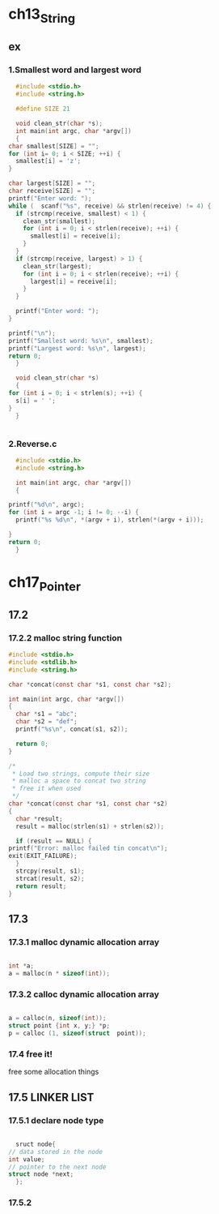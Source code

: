 #+STARTUP: hidestars

* ch13_String
** ex
*** 1.Smallest word and largest word
    #+BEGIN_SRC c
      #include <stdio.h>
      #include <string.h>

      #define SIZE 21

      void clean_str(char *s);
      int main(int argc, char *argv[])
      {
	char smallest[SIZE] = "";
	for (int i= 0; i < SIZE; ++i) {
	  smallest[i] = 'z';
	}

	char largest[SIZE] = "";
	char receive[SIZE] = "";
	printf("Enter word: ");
	while (  scanf("%s", receive) && strlen(receive) != 4) {
	  if (strcmp(receive, smallest) < 1) {
	    clean_str(smallest);
	    for (int i = 0; i < strlen(receive); ++i) {
	      smallest[i] = receive[i];
	    }
	  }
	  if (strcmp(receive, largest) > 1) {
	    clean_str(largest);
	    for (int i = 0; i < strlen(receive); ++i) {
	      largest[i] = receive[i];
	    }
	  }

	  printf("Enter word: ");
	}

	printf("\n");
	printf("Smallest word: %s\n", smallest);
	printf("Largest word: %s\n", largest);
	return 0;
      }

      void clean_str(char *s)
      {
	for (int i = 0; i < strlen(s); ++i) {
	  s[i] = ' ';
	}
      }


    #+END_SRC
    
    
*** 2.Reverse.c
    #+BEGIN_SRC c
      #include <stdio.h>
      #include <string.h>

      int main(int argc, char *argv[])
      {

	printf("%d\n", argc);
	for (int i = argc -1; i != 0; --i) {
	  printf("%s %d\n", *(argv + i), strlen(*(argv + i)));
    
	}
	return 0;
      }
    #+END_SRC
* ch17_Pointer
** 17.2
*** 17.2.2 malloc string function
   #+BEGIN_SRC c
     #include <stdio.h>
     #include <stdlib.h>
     #include <string.h>

     char *concat(const char *s1, const char *s2);

     int main(int argc, char *argv[])
     {
       char *s1 = "abc";
       char *s2 = "def";
       printf("%s\n", concat(s1, s2));
  
       return 0;
     }

     /* 
      ,* Load two strings, compute their size
      ,* malloc a space to concat two string
      ,* free it when used
      ,*/
     char *concat(const char *s1, const char *s2)
     {
       char *result;
       result = malloc(strlen(s1) + strlen(s2));

       if (result == NULL) {
	 printf("Error: malloc failed tin concat\n");
	 exit(EXIT_FAILURE);
       }
       strcpy(result, s1);
       strcat(result, s2);
       return result;
     }
   #+END_SRC
** 17.3
*** 17.3.1 malloc dynamic allocation array
    #+BEGIN_SRC c

      int *a;
      a = malloc(n * sizeof(int));

    #+END_SRC

*** 17.3.2 calloc dynamic allocation array
    #+BEGIN_SRC c

      a = calloc(n, sizeof(int));
      struct point {int x, y;} *p;
      p = calloc (1, sizeof(struct  point));

    #+END_SRC

*** 17.4 free it!
    free some allocation things

** 17.5 LINKER LIST
*** 17.5.1 declare node type

    #+BEGIN_SRC c

      sruct node{
	// data stored in the node
	int value;
	// pointer to the next node
	struct node *next;
      };

    #+END_SRC
*** 17.5.2 
